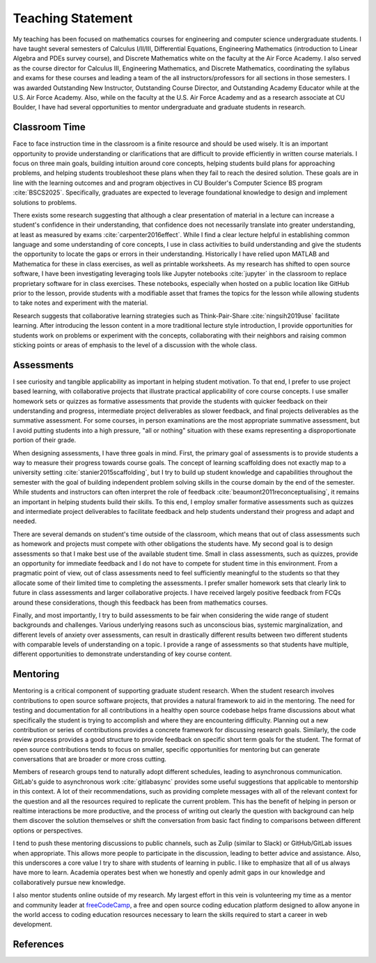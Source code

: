 Teaching Statement
********************************************************************************

My teaching has been focused on mathematics courses for engineering and computer science undergraduate students.
I have taught several semesters of Calculus I/II/III, Differential Equations, Engineering Mathematics (introduction to Linear Algebra and PDEs survey course), and Discrete Mathematics white on the faculty at the Air Force Academy.
I also served as the course director for Calculus III, Engineering Mathematics, and Discrete Mathematics, coordinating the syllabus and exams for these courses and leading a team of the all instructors/professors for all sections in those semesters.
I was awarded Outstanding New Instructor, Outstanding Course Director, and Outstanding Academy Educator while at the U.S. Air Force Academy.
Also, while on the faculty at the U.S. Air Force Academy and as a research associate at CU Boulder, I have had several opportunities to mentor undergraduate and graduate students in research.


Classroom Time
--------------------------------------------------------------------------------

Face to face instruction time in the classroom is a finite resource and should be used wisely.
It is an important opportunity to provide understanding or clarifications that are difficult to provide efficiently in written course materials.
I focus on three main goals, building intuition around core concepts, helping students build plans for approaching problems, and helping students troubleshoot these plans when they fail to reach the desired solution.
These goals are in line with the learning outcomes and and program objectives in CU Boulder's Computer Science BS program :cite:`BSCS2025`.
Specifically, graduates are expected to leverage foundational knowledge to design and implement solutions to problems.

There exists some research suggesting that although a clear presentation of material in a lecture can increase a student's confidence in their understanding, that confidence does not necessarily translate into greater understanding, at least as measured by exams :cite:`carpenter2016effect`.
While I find a clear lecture helpful in establishing common language and some understanding of core concepts, I use in class activities to build understanding and give the students the opportunity to locate the gaps or errors in their understanding.
Historically I have relied upon MATLAB and Mathematica for these in class exercises, as well as printable worksheets.
As my research has shifted to open source software, I have been investigating leveraging tools like Jupyter notebooks :cite:`jupyter` in the classroom to replace proprietary software for in class exercises.
These notebooks, especially when hosted on a public location like GitHub prior to the lesson, provide students with a modifiable asset that frames the topics for the lesson while allowing students to take notes and experiment with the material.

Research suggests that collaborative learning strategies such as Think-Pair-Share :cite:`ningsih2019use` facilitate learning.
After introducing the lesson content in a more traditional lecture style introduction, I provide opportunities for students work on problems or experiment with the concepts, collaborating with their neighbors and raising common sticking points or areas of emphasis to the level of a discussion with the whole class.


Assessments
--------------------------------------------------------------------------------

I see curiosity and tangible applicability as important in helping student motivation.
To that end, I prefer to use project based learning, with collaborative projects that illustrate practical applicability of core course concepts.
I use smaller homework sets or quizzes as formative assessments that provide the students with quicker feedback on their understanding and progress, intermediate project deliverables as slower feedback, and final projects deliverables as the summative assessment.
For some courses, in person examinations are the most appropriate summative assessment, but I avoid putting students into a high pressure, "all or nothing" situation with these exams representing a disproportionate portion of their grade.

When designing assessments, I have three goals in mind.
First, the primary goal of assessments is to provide students a way to measure their progress towards course goals.
The concept of learning scaffolding does not exactly map to a university setting :cite:`stanier2015scaffolding`, but I try to build up student knowledge and capabilities throughout the semester with the goal of building independent problem solving skills in the course domain by the end of the semester.
While students and instructors can often interpret the role of feedback :cite:`beaumont2011reconceptualising`, it remains an important in helping students build their skills.
To this end, I employ smaller formative assessments such as quizzes and intermediate project deliverables to facilitate feedback and help students understand their progress and adapt and needed.

There are several demands on student's time outside of the classroom, which means that out of class assessments such as homework and projects must compete with other obligations the students have.
My second goal is to design assessments so that I make best use of the available student time.
Small in class assessments, such as quizzes, provide an opportunity for immediate feedback and I do not have to compete for student time in this environment.
From a pragmatic point of view, out of class assessments need to feel sufficiently meaningful to the students so that they allocate some of their limited time to completing the assessments.
I prefer smaller homework sets that clearly link to future in class assessments and larger collaborative projects.
I have received largely positive feedback from FCQs around these considerations, though this feedback has been from mathematics courses.

Finally, and most importantly, I try to build assessments to be fair when considering the wide range of student backgrounds and challenges.
Various underlying reasons such as unconscious bias, systemic marginalization, and different levels of anxiety over assessments, can result in drastically different results between two different students with comparable levels of understanding on a topic.
I provide a range of assessments so that students have multiple, different opportunities to demonstrate understanding of key course content.


Mentoring
--------------------------------------------------------------------------------

Mentoring is a critical component of supporting graduate student research.
When the student research involves contributions to open source software projects, that provides a natural framework to aid in the mentoring.
The need for testing and documentation for all contributions in a healthy open source codebase helps frame discussions about what specifically the student is trying to accomplish and where they are encountering difficulty.
Planning out a new contribution or series of contributions provides a concrete framework for discussing research goals.
Similarly, the code review process provides a good structure to provide feedback on specific short term goals for the student.
The format of open source contributions tends to focus on smaller, specific opportunities for mentoring but can generate conversations that are broader or more cross cutting.

Members of research groups tend to naturally adopt different schedules, leading to asynchronous communication.
GitLab's guide to asynchronous work :cite:`gitlabasync` provides some useful suggestions that applicable to mentorship in this context.
A lot of their recommendations, such as providing complete messages with all of the relevant context for the question and all the resources required to replicate the current problem.
This has the benefit of helping in person or realtime interactions be more productive, and the process of writing out clearly the question with background can help them discover the solution themselves or shift the conversation from basic fact finding to comparisons between different options or perspectives.

I tend to push these mentoring discussions to public channels, such as Zulip (similar to Slack) or GitHub/GitLab issues when appropriate.
This allows more people to participate in the discussion, leading to better advice and assistance.
Also, this underscores a core value I try to share with students of learning in public.
I like to emphasize that all of us always have more to learn.
Academia operates best when we honestly and openly admit gaps in our knowledge and collaboratively pursue new knowledge.

I also mentor students online outside of my research.
My largest effort in this vein is volunteering my time as a mentor and community leader at `freeCodeCamp <https://www.freecodecamp.org>`_, a free and open source coding education platform designed to allow anyone in the world access to coding education resources necessary to learn the skills required to start a career in web development.


References
--------------------------------------------------------------------------------

.. bibliography::
   :filter: {"teaching"} & docnames
